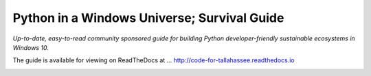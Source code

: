 Python in a Windows Universe; Survival Guide
============================================

*Up-to-date, easy-to-read community sponsored guide for building Python developer-friendly sustainable ecosystems in Windows 10.*

The guide is available for viewing on ReadTheDocs at ...
http://code-for-tallahassee.readthedocs.io

.. image:: https://i.creativecommons.org/l/by-nc-sa/4.0/88x31.png

